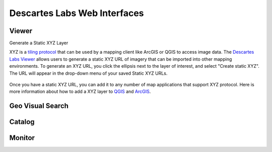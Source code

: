 ============
Descartes Labs Web Interfaces 
============


***************
 Viewer 
***************


Generate a Static XYZ Layer

XYZ is a `tiling protocol <https://en.wikipedia.org/wiki/Tiled_web_map>`_  that can be used by a mapping client like ArcGIS or QGIS to access image data. The `Descartes Labs Viewer <viewer.descarteslabs.com>`_ allows users to generate a static XYZ URL of imagery that can be imported into other mapping environments. To generate an XYZ URL, you click the ellipsis next to the layer of interest, and select "Create static XYZ". The URL will appear in the drop-down menu of your saved Static XYZ URLs. 

.. figure:: https://cdn.descarteslabs.com/docs/static_xyz.png

Once you have a static XYZ URL, you can add it to any number of map applications that support XYZ protocol.  Here is more information about how to add a XYZ layer to `QGIS <https://www.spatialbias.com/2018/02/qgis-3.0-xyz-tile-layers/>`_ and `ArcGIS <https://gis.stackexchange.com/questions/174569/adding-custom-web-tile-layer-to-arcmap>`_.

***************
 Geo Visual Search   
***************

***************
 Catalog 
***************

***************
 Monitor  
***************